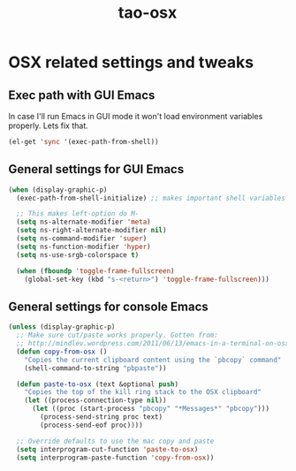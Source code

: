 #+TITLE: tao-osx

* OSX related settings and tweaks

** Exec path with GUI Emacs

In case I'll run Emacs in GUI mode it won't load environment variables properly.
Lets fix that.

#+BEGIN_SRC emacs-lisp
(el-get 'sync '(exec-path-from-shell))
#+END_SRC

** General settings for GUI Emacs

#+BEGIN_SRC emacs-lisp
(when (display-graphic-p)
  (exec-path-from-shell-initialize) ;; makes important shell variables like $PATH work

  ;; This makes left-option do M-
  (setq ns-alternate-modifier 'meta)
  (setq ns-right-alternate-modifier nil)
  (setq ns-command-modifier 'super)
  (setq ns-function-modifier 'hyper)
  (setq ns-use-srgb-colorspace t)

  (when (fboundp 'toggle-frame-fullscreen)
    (global-set-key (kbd "s-<return>") 'toggle-frame-fullscreen)))
#+END_SRC

** General settings for console Emacs

#+BEGIN_SRC emacs-lisp
(unless (display-graphic-p)
  ;; Make sure cut/paste works properly. Gotten from:
  ;; http://mindlev.wordpress.com/2011/06/13/emacs-in-a-terminal-on-osx/#comment-20
  (defun copy-from-osx ()
    "Copies the current clipboard content using the `pbcopy` command"
    (shell-command-to-string "pbpaste"))

  (defun paste-to-osx (text &optional push)
    "Copies the top of the kill ring stack to the OSX clipboard"
    (let ((process-connection-type nil))
      (let ((proc (start-process "pbcopy" "*Messages*" "pbcopy")))
        (process-send-string proc text)
        (process-send-eof proc))))

  ;; Override defaults to use the mac copy and paste
  (setq interprogram-cut-function 'paste-to-osx)
  (setq interprogram-paste-function 'copy-from-osx))
#+END_SRC

